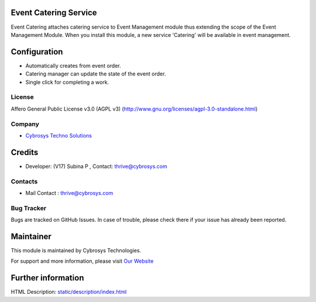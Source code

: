 .. image:: https://img.shields.io/badge/license-AGPL--3-blue.svg
   :target: https://www.gnu.org/licenses/agpl-3.0-standalone.html
   :alt: License: AGPL-3

Event Catering Service
======================
Event Catering attaches catering service to Event Management module thus
extending the scope of the Event Management Module. When you install this
module, a new service 'Catering' will be available in event management.

Configuration
=============
* Automatically creates from event order.
* Catering manager can update the state of the event order.
* Single click for completing a work.

License
-------
Affero General Public License v3.0 (AGPL v3)
(http://www.gnu.org/licenses/agpl-3.0-standalone.html)

Company
-------
* `Cybrosys Techno Solutions <https://cybrosys.com/>`__

Credits
============
* Developer: (V17) Subina P , Contact: thrive@cybrosys.com

Contacts
--------
* Mail Contact : thrive@cybrosys.com

Bug Tracker
-----------
Bugs are tracked on GitHub Issues. In case of trouble, please check there if your issue has already been reported.

Maintainer
==========
.. image:: https://cybrosys.com/images/logo.png
   :target: https://cybrosys.com

This module is maintained by Cybrosys Technologies.

For support and more information, please visit `Our Website <https://cybrosys.com/>`__

Further information
===================
HTML Description: `<static/description/index.html>`__
